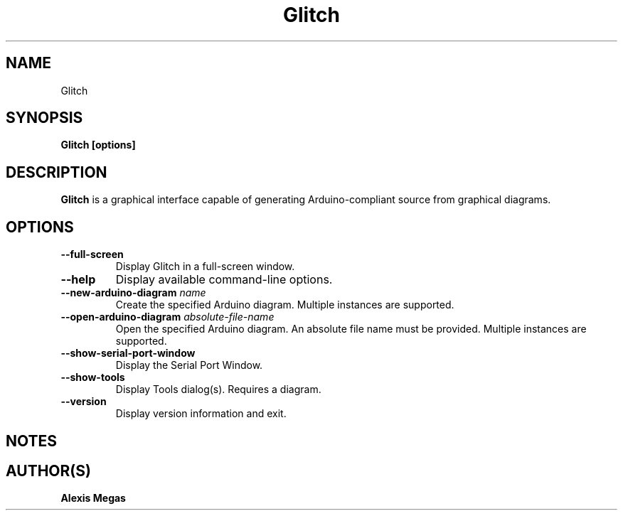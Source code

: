 .TH Glitch 1 "January 7, 2024"
.SH NAME
Glitch
.SH SYNOPSIS
.B Glitch [options]
.SH DESCRIPTION
.B Glitch
is a graphical interface capable of generating Arduino-compliant source from graphical diagrams.
.SH OPTIONS
.TP
.BI --full-screen
Display Glitch in a full-screen window.
.TP
.BI --help
Display available command-line options.
.TP
.BI --new-arduino-diagram " name"
Create the specified Arduino diagram. Multiple instances are supported.
.TP
.BI --open-arduino-diagram " absolute-file-name"
Open the specified Arduino diagram. An absolute file name must be provided. Multiple instances are supported.
.TP
.BI --show-serial-port-window
Display the Serial Port Window.
.TP
.BI --show-tools
Display Tools dialog(s). Requires a diagram.
.TP
.BI --version
Display version information and exit.
.SH NOTES
.SH AUTHOR(S)
.B Alexis Megas

